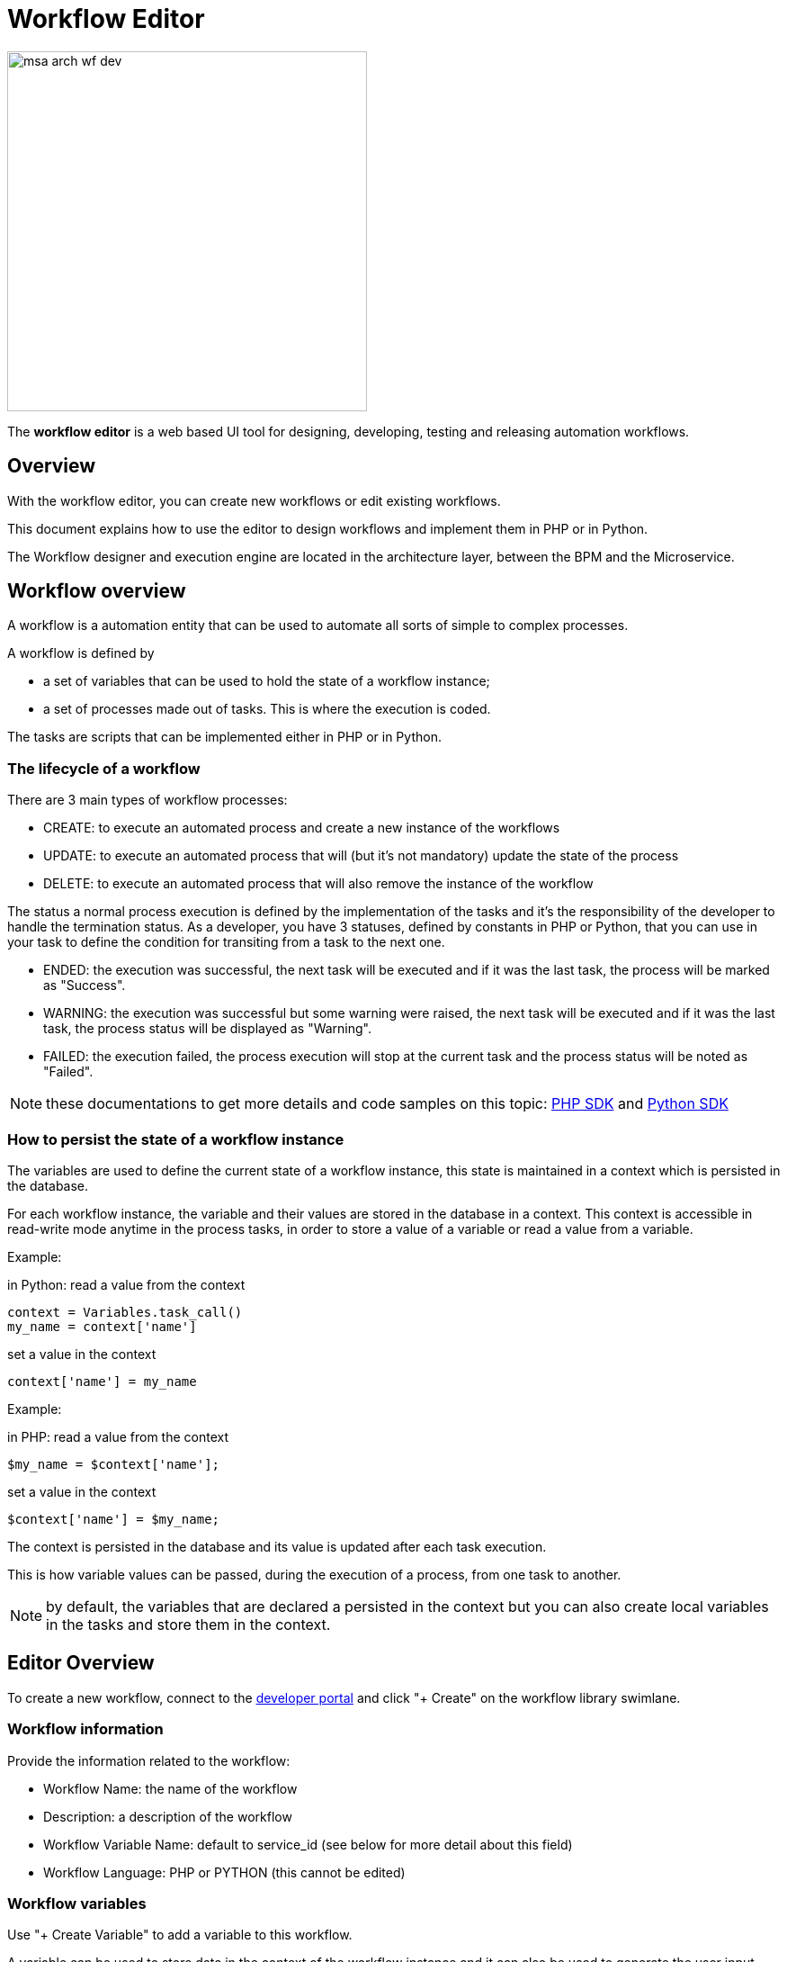 = Workflow Editor
ifdef::env-github,env-browser[]
:toc: left
:toclevels: 3
endif::[]
ifndef::imagesdir[:imagesdir: images]
ifdef::env-github,env-browser[:outfilesuffix: .adoc]


image:msa_arch_wf_dev.png[width=400px] 

The *workflow editor* is a web based UI tool for designing, developing, testing and releasing automation workflows.

== Overview

With the workflow editor, you can create new workflows or edit existing workflows.

This document explains how to use the editor to design workflows and implement them in PHP or in Python.

The Workflow designer and execution engine are located in the architecture layer, between the BPM and the Microservice.

ifdef::html,env-github,env-browser[]
image:workflow_design.gif[width=800px]
endif::[]

== Workflow overview

A workflow is a automation entity that can be used to automate all sorts of simple to complex processes.

A workflow is defined by

- a set of variables that can be used to hold the state of a workflow instance;
- a set of processes made out of tasks. This is where the execution is coded.

The tasks are scripts that can be implemented either in PHP or in Python.

[#lifecycle]
=== The lifecycle of a workflow

There are 3 main types of workflow processes: 

- CREATE: to execute an automated process and create a new instance of the workflows
- UPDATE: to execute an automated process that will (but it's not mandatory) update the state of the process
- DELETE: to execute an automated process that will also remove the instance of the workflow

The status a normal process execution is defined by the implementation of the tasks and it's the responsibility of the developer to handle the termination status. As a developer, you have 3 statuses, defined by constants in PHP or Python, that you can use in your task to define the condition for transiting from a task to the next one.

- ENDED: the execution was successful, the next task will be executed and if it was the last task, the process will be marked as "Success".
- WARNING: the execution was successful but some warning were raised, the next task will be executed  and if it was the last task, the process status will be displayed as "Warning".
- FAILED: the execution failed, the process execution will stop at the current task and the process status will be noted as "Failed".

NOTE: these documentations to get more details and code samples on this topic: link:workflow_php_sdk{outfilesuffix}[PHP SDK] and link:workflow_python_sdk{outfilesuffix}[Python SDK]

[#context]
=== How to persist the state of a workflow instance

The variables are used to define the current state of a workflow instance, this state is maintained in a context which is persisted in the database.

For each workflow instance, the variable and their values are stored in the database in a context.
This context is accessible in read-write mode anytime in the process tasks, in order to store a value of a variable or read a value from a variable.

.Example:
in Python: read a value from the context
[source, python]
----
context = Variables.task_call()
my_name = context['name']
----

set a value in the context
[source, python]
----
context['name'] = my_name
----

.Example:
in PHP: read a value from the context
[source, php]
----
$my_name = $context['name'];
----

set a value in the context
[source, php]
----
$context['name'] = $my_name;
----

The context is persisted in the database and its value is updated after each task execution.

This is how variable values can be passed, during the execution of a process, from one task to another.

NOTE: by default, the variables that are declared a persisted in the context but you can also create local variables in the tasks and store them in the context.

== Editor Overview

To create a new workflow, connect to the link:developer_portal{outfilesuffix}[developer portal] and click "+ Create" on the workflow library swimlane.

=== Workflow information

Provide the information related to the workflow:

- Workflow Name: the name of the workflow
- Description: a description of the workflow
- Workflow Variable Name: default to service_id (see below for more detail about this field)
- Workflow Language: PHP or PYTHON (this cannot be edited)

=== Workflow variables

Use "+ Create Variable" to add a variable to this workflow.

A variable can be used to store data in the context of the workflow instance and it can also be used to generate the user input fields when executing a process from the UI.

It is possible to define a variable for "internal" use and decide to keep is hidden from the end-user.

A variable has a name, a type and a display name

This link:workflow_variables{outfilesuffix}[documentation] will give you more details on the variables and the various types available.

=== Workflow processes

A workflow can have as many processes as needed. The processes provide the "public" functions exposed by a workflow either with the UI or the link:rest_api{outfilesuffix}[REST API].

To create a process, click on the "+" and provide a name and a type (CREATE, UPDATE or DELETE).

NOTE: the other types listed in the UI are not supported yet.

.A new process
image:workflow_editor_new_process.png[width=800px]

==== Process scheduling

Scheduling of process execution can be authorize when defining a process by checking "Allow scheduling" on the process definition screen.

When scheduling is allowed, the user execute the process either the usual way by clicking "Run" or use "Schedule" to configure the process execution scheduling.

==== Tasks

The tasks are the smallest execution unit of a workflow. 

A process can have as many tasks as needed and although it's possible to implement a process with a single task, splitting the overall process execution into smaller tasks will ease the code maintenance and the execution monitoring.

Depending on the workflow language selected when creating the workflow, the task should be implemented either in Python or in PHP.

When creating a new task, the UI will populate the code editor with a pre-defined code template that you can use to start coding your tasks.

===== PHP template

[source,php]
----
<?php

require_once '/opt/fmc_repository/Process/Reference/Common/common.php';                     <1>

function list_args()                                                                        <2>
{
  create_var_def('var_name', 'String');
  create_var_def('var_name2', 'Integer');
}

check_mandatory_param('var_name');                                                          <3>

/**
 * $context => workflow context variable one per Instance
 * ENTER YOUR CODE HERE
 */
$context['var_name2'] = $context['var_name2'] + 1;                                          <4>

if ($context['var_name2'] % 2 === 0) {                                                      <5>
	$ret = prepare_json_response(FAILED, 'Task Failed', $context, true);
	echo "$ret\n";
	exit;
}

task_success('Task OK');   // or task_error('Task FAILED');                                 <6>
?>
----

<1> include the php SDK libraries.
<2> function to list all the parameters required by the task and that should also be rendered as user input field.
<3> function to check whether all the mandatory parameters are present in user input.
<4> assign a variable with a modified value from another variable.
<5> task execution status will depend on the value of a variable
<6> end of the task.

===== Python template

[source,python]
----
from msa_sdk.variables import Variables		<1>
from msa_sdk.msa_api import MSA_API


dev_var = Variables()
dev_var.add('var_name', var_type='String')			<2>
dev_var.add('var_name2', var_type='Integer')


context = Variables.task_call(dev_var)
context['var_name2'] = int(context['var_name2']) + 1   <3>

ret = MSA_API.process_content('ENDED', 'Task OK', context, True)
print(ret)			<4>
----
<1> include the php SDK libraries.
<2> list all the parameters required by the task and that should also be rendered as user input field.
<3> update the current context with another value read from the context.
<4> end of the task.

===== Microservice to Task code generation

ifdef::html,env-github,env-browser[]
image:workflow_create_ms_task.gif[width=800px]
endif::[]


When you create a task you have the possibility to create a simple task pre-coded with on of the template above but you can also choose to create a task from a Microservice call.

If you select the second option, you'll have the possibility to select a Microservice and one for it's function to generate a task with all the code to execute this microservice auto-generated.

image:workflow_create_ms_task.png[width=800px]

The code of the task is automatically generated.

image:workflow_create_ms_task_code.png[width=800px]

The variables related to the microservice are added.

image:workflow_create_ms_task_variables.png[width=800px]

[#logging]
== Logging and troubleshooting

You can add debugging information to help you with your development and also provide useful information for troubleshooting task in production.

The log files are generated per workflow instance in the container `msa_api` under `/opt/wildfly/logs/processLog/`. The log files are formatted as `process-XX.log` where XX is the workflow instance ID.

.39 is the workflow instance ID
image:workflow_instance_id.png[width=800px]

You can monitor the logs of a process by opening the logs tab in the process execution view.

image:workflow_process_exec_logs.png[width=800px]

You can also monitor the logs of a process with the CLI command below

.Monitor the process execution logs
----
docker-compose exec msa-api tail -F  /opt/wildfly/logs/processLog/process-XX.log
----

.Log a message in PHP
[source, php]
----
require_once '/opt/fmc_repository/Process/Reference/Common/common.php';

logToFile("a message");
----

.Log a message in Python
[source, python]
----
from msa_sdk.variables import Variables
from msa_sdk import util

dev_var = Variables()

context = Variables.task_call(dev_var)
process_id = context['SERVICEINSTANCEID']

util.log_to_process_file(process_id, 'a message') 
----
